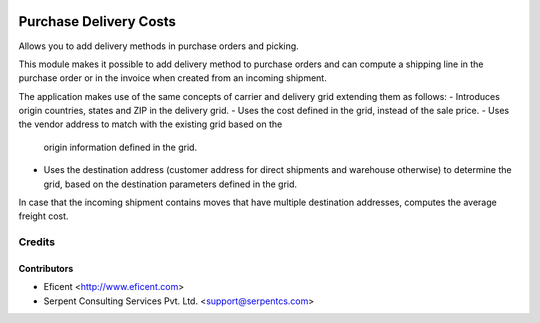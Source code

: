.. image:: https://img.shields.io/badge/licence-AGPL--3-blue.svg
    :alt: License AGPL-3

=======================
Purchase Delivery Costs
=======================
Allows you to add delivery methods in purchase orders and picking.

This module makes it possible to add delivery method to purchase orders and
can compute a shipping line in the purchase order or in the invoice when
created from an incoming shipment.

The application makes use of the same concepts of carrier and delivery grid
extending them as follows:
- Introduces origin countries, states and ZIP in the delivery grid.
- Uses the cost defined in the grid, instead of the sale price.
- Uses the vendor address to match with the existing grid based on the
  origin information defined in the grid.
- Uses the destination address (customer address for direct shipments
  and warehouse otherwise) to determine the grid, based on the destination
  parameters defined in the grid.

In case that the incoming shipment contains moves that have multiple
destination addresses, computes the average freight cost.

Credits
=======

Contributors
------------

* Eficent <http://www.eficent.com>
* Serpent Consulting Services Pvt. Ltd. <support@serpentcs.com>

